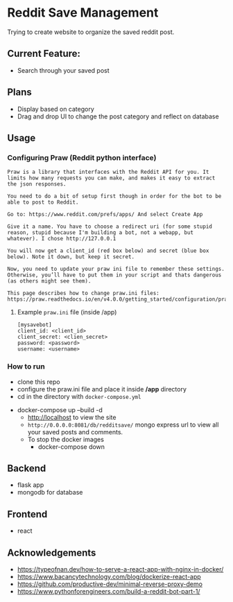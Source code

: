 * Reddit Save Management

Trying to create website to organize the saved reddit post. 

** Current Feature:
- Search through your saved post

** Plans
- Display based on category 
- Drag and drop UI to change the post category and reflect on database

** Usage
*** Configuring Praw (Reddit python interface) 
#+begin_src
Praw is a library that interfaces with the Reddit API for you. It limits how many requests you can make, and makes it easy to extract the json responses.

You need to do a bit of setup first though in order for the bot to be able to post to Reddit.

Go to: https://www.reddit.com/prefs/apps/ And select Create App

Give it a name. You have to choose a redirect uri (for some stupid reason, stupid because I'm building a bot, not a webapp, but whatever). I chose http://127.0.0.1

You will now get a client_id (red box below) and secret (blue box below). Note it down, but keep it secret.

Now, you need to update your praw ini file to remember these settings. Otherwise, you’ll have to put them in your script and thats dangerous (as others might see them).

This page describes how to change praw.ini files: https://praw.readthedocs.io/en/v4.0.0/getting_started/configuration/prawini.html
#+end_src

[[./app/praw_guide.jpg]]

**** Example ~praw.ini~ file (inside /app)

#+begin_src  
[mysavebot]
client_id: <client_id> 
client_secret: <clien_secret> 
password: <password> 
username: <username> 
#+end_src

*** How to run 
  - clone this repo
  - configure the praw.ini file and place it inside */app* directory 
  - cd in the directory with ~docker-compose.yml~
- docker-compose up --build -d
  - http://localhost to view the site 
  - ~http://0.0.0.0:8081/db/redditsave/~ mongo express url to view all your saved posts and comments.
  - To stop the docker images
    - docker-compose down

** Backend
- flask app
- mongodb for database

** Frontend
- react 

** Acknowledgements
- https://typeofnan.dev/how-to-serve-a-react-app-with-nginx-in-docker/
- https://www.bacancytechnology.com/blog/dockerize-react-app
- https://github.com/productive-dev/minimal-reverse-proxy-demo
- https://www.pythonforengineers.com/build-a-reddit-bot-part-1/
